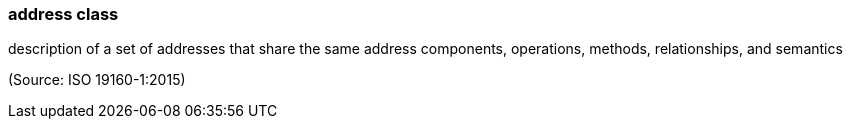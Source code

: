 === address class

description of a set of addresses that share the same address components, operations, methods, relationships, and semantics

(Source: ISO 19160-1:2015)

